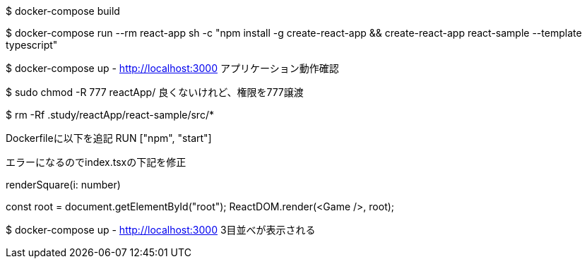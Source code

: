 $ docker-compose build

$ docker-compose run --rm react-app sh -c "npm install -g create-react-app && create-react-app react-sample --template typescript"

$ docker-compose up
- http://localhost:3000 アプリケーション動作確認

$ sudo chmod -R 777 reactApp/
良くないけれど、権限を777譲渡

$ rm -Rf .study/reactApp/react-sample/src/*

Dockerfileに以下を追記
RUN ["npm", "start"]

エラーになるのでindex.tsxの下記を修正

renderSquare(i: number)

const root = document.getElementById("root");
ReactDOM.render(<Game />, root);

$ docker-compose up
- http://localhost:3000
3目並べが表示される
